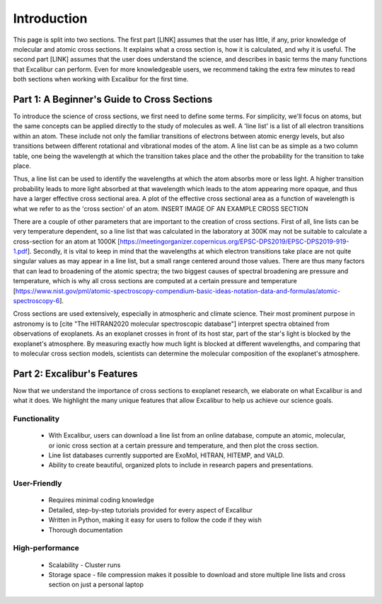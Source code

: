 Introduction
------------

This page is split into two sections. The first part [LINK] assumes that the user has
little, if any, prior knowledge of molecular and atomic cross sections.
It explains what a cross section is, how it is calculated, and why it is useful.
The second part [LINK] assumes that the user does understand the science,
and describes in basic terms the many functions that Excalibur
can perform. Even for more knowledgeable users, we recommend taking
the extra few minutes to read both sections when working with Excalibur for the first time.

Part 1: A Beginner's Guide to Cross Sections
^^^^^^^^^^^^^^^^^^^^^^^^^^^^^^^^^^^^^^^^^^^^

To introduce the science of cross sections, we first need to define some terms. For simplicity,
we'll focus on atoms, but the same concepts can be applied directly to the study of molecules as well.
A 'line list' is a list of all electron transitions within an atom. These include not only the familiar
transitions of electrons between atomic energy levels, but also transitions between different rotational and
vibrational modes of the atom. A line list can be as simple as a two column table, one being the wavelength
at which the transition takes place and the other the probability for the transition to take place.

Thus, a line list can be used to identify the wavelengths at which the atom absorbs more or less light. A higher
transition probability leads to more light absorbed at that wavelength which leads to the atom appearing more opaque,
and thus have a larger effective cross sectional area. A plot of the effective cross sectional area as a function of wavelength
is what we refer to as the 'cross section' of an atom. INSERT IMAGE OF AN EXAMPLE CROSS SECTION

There are a couple of other parameters that are important to the creation of cross sections. First of all, line lists can be
very temperature dependent, so a line list that was calculated in the laboratory at 300K may not be suitable to calculate
a cross-section for an atom at 1000K [https://meetingorganizer.copernicus.org/EPSC-DPS2019/EPSC-DPS2019-919-1.pdf]. Secondly, it is vital to keep in mind that
the wavelengths at which electron transitions take place are not quite singular values as may appear
in a line list, but a small range centered around those values.
There are thus many factors that can lead to broadening of the atomic spectra; the two biggest causes of spectral broadening are
pressure and temperature, which is why all cross sections are computed at a certain pressure and temperature [https://www.nist.gov/pml/atomic-spectroscopy-compendium-basic-ideas-notation-data-and-formulas/atomic-spectroscopy-6].

Cross sections are used extensively, especially in atmospheric and climate science. Their most prominent purpose in astronomy
is to [cite "The HITRAN2020 molecular spectroscopic database"] interpret spectra obtained from observations of exoplanets. As an exoplanet
crosses in front of its host star, part of the star's light is blocked by the exoplanet's atmosphere. By measuring exactly
how much light is blocked at different wavelengths, and comparing that to molecular cross section models, scientists can determine the
molecular composition of the exoplanet's atmosphere.

Part 2: Excalibur's Features
^^^^^^^^^^^^^^^^^^^^^^^^^^^^
Now that we understand the importance of cross sections to exoplanet research, we elaborate on what Excalibur is and what
it does. We highlight the many unique features that allow Excalibur to help us achieve our science goals.

Functionality
"""""""""""""
  * With Excalibur, users can download a line list from an online database, compute an atomic, molecular, or ionic cross section at a certain pressure and temperature, and then plot the cross section.
  * Line list databases currently supported are ExoMol, HITRAN, HITEMP, and VALD.
  * Ability to create beautiful, organized plots to include in research papers and presentations.

User-Friendly
"""""""""""""
  * Requires minimal coding knowledge
  * Detailed, step-by-step tutorials provided for every aspect of Excalibur
  * Written in Python, making it easy for users to follow the code if they wish
  * Thorough documentation

High-performance
""""""""""""""""
  * Scalability - Cluster runs
  * Storage space - file compression makes it possible to download and store multiple line lists and cross section on just a personal laptop
